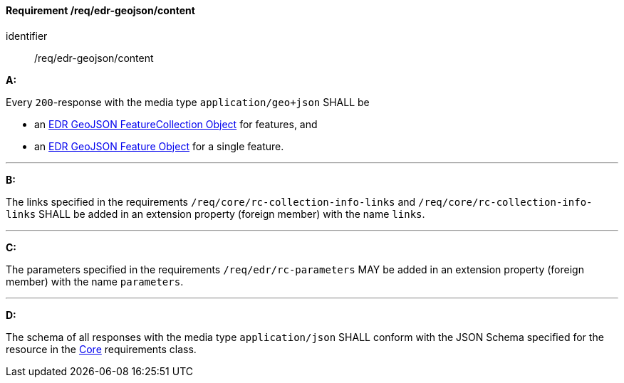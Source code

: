 [[req_edr-geojson_content]]
==== *Requirement /req/edr-geojson/content*

[requirement]
====
[%metadata]
identifier:: /req/edr-geojson/content

*A:*

Every `200`-response with the media type `application/geo+json` SHALL be



* an link:https://schemas.opengis.net/ogcapi/edr/1.1/openapi/schemas/edr-geojson/edrFeatureCollectionGeoJSON.yaml[EDR GeoJSON FeatureCollection Object] for features, and

* an link:https://schemas.opengis.net/ogcapi/edr/1.1/openapi/schemas/geojson/featureGeoJSON.yaml[EDR GeoJSON Feature Object] for a single feature.



---

*B:*

The links specified in the requirements `/req/core/rc-collection-info-links` and `/req/core/rc-collection-info-links` SHALL be added in an extension property (foreign member) with the name `links`.

---

*C:*

The parameters specified in the requirements `/req/edr/rc-parameters` MAY be added in an extension property (foreign member) with the name `parameters`.

---

*D:*

The schema of all responses with the media type `application/json` SHALL conform with the JSON Schema specified for the resource in the <<rc_core,Core>> requirements class.

====
